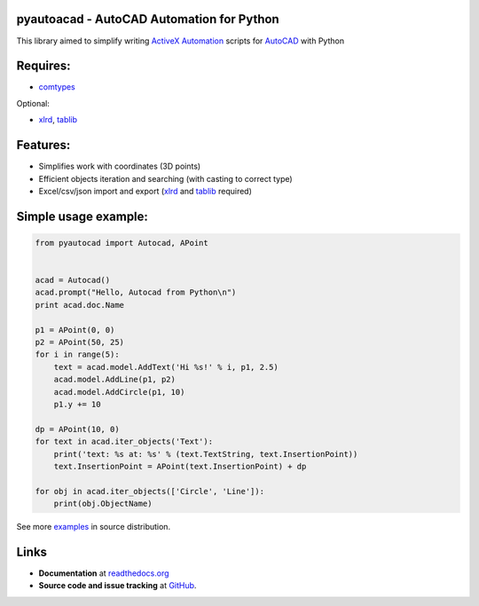 pyautoacad - AutoCAD Automation for Python
------------------------------------------

This library aimed to simplify writing ActiveX_ Automation_ scripts for AutoCAD_ with Python

Requires:
----------

- comtypes_


Optional:
    
- xlrd_, tablib_


Features:
-----------

- Simplifies work with coordinates (3D points)
- Efficient objects iteration and searching (with casting to correct type)
- Excel/csv/json import and export (xlrd_ and tablib_ required)

Simple usage example:
---------------------

.. code-block:: python

    from pyautocad import Autocad, APoint


    acad = Autocad()
    acad.prompt("Hello, Autocad from Python\n")
    print acad.doc.Name

    p1 = APoint(0, 0)
    p2 = APoint(50, 25)
    for i in range(5):
        text = acad.model.AddText('Hi %s!' % i, p1, 2.5)
        acad.model.AddLine(p1, p2)
        acad.model.AddCircle(p1, 10)
        p1.y += 10

    dp = APoint(10, 0)
    for text in acad.iter_objects('Text'):
        print('text: %s at: %s' % (text.TextString, text.InsertionPoint))
        text.InsertionPoint = APoint(text.InsertionPoint) + dp

    for obj in acad.iter_objects(['Circle', 'Line']):
        print(obj.ObjectName)

See more examples_ in source distribution.

Links
-----

- **Documentation** at `readthedocs.org <http://readthedocs.org/docs/pyautocad/>`_

- **Source code and issue tracking** at `GitHub <https://github.com/reclosedev/pyautocad>`_.

.. _ActiveX: http://wikipedia.org/wiki/ActiveX
.. _Automation: http://en.wikipedia.org/wiki/OLE_Automation
.. _AutoCAD: http://wikipedia.org/wiki/AutoCAD
.. _comtypes: http://pypi.python.org/pypi/comtypes
.. _xlrd: http://pypi.python.org/pypi/xlrd
.. _tablib: http://pypi.python.org/pypi/tablib
.. _examples: https://github.com/reclosedev/pyautocad/tree/master/examples
.. _documentation: http://readthedocs.org/docs/pyautocad/
